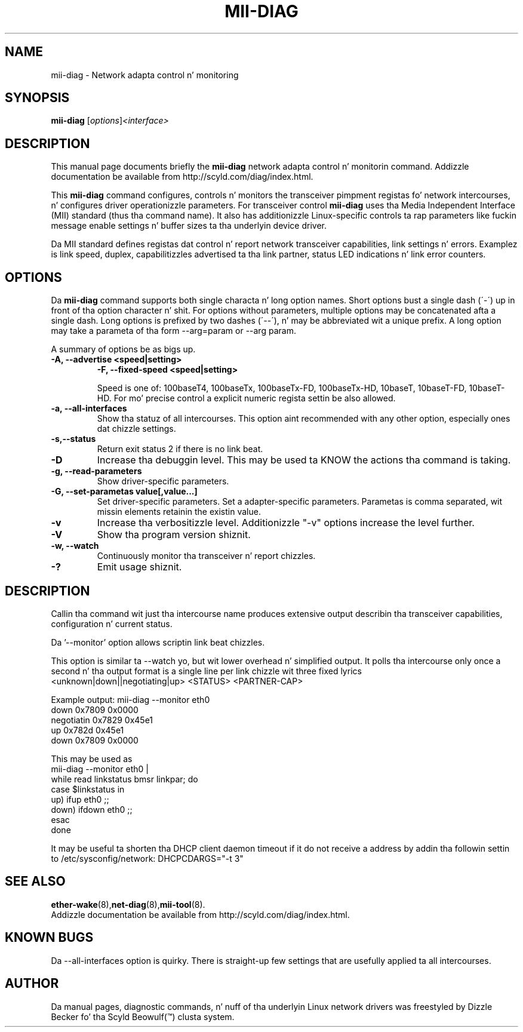 .\"                                      Yo, EMACS: -*- nroff -*-
.\" $Revision: 1.1 $ $Date: 2003/09/06 17:20:17 $
.\" First parameter, NAME, should be all caps
.\" Second parameter, SECTION, should be 1-8, maybe w/ subsection
.\" other parametas is allowed: peep man(7), man(1)
.TH MII-DIAG 8 "September 9, 2003" "Scyld Beowulf\[tm]"
.\" Please adjust dis date whenever revisin tha manpage.
.\"
.\" Some roff macros, fo' reference:
.\" .nh        disable hyphenation
.\" .hy        enable hyphenation
.\" .ad l      left justify
.\" .ad b      justify ta both left n' right margins
.\" .nf        disable filling
.\" .fi        enable filling
.\" .br        bang line break
.\" .sp <n>    bang n+1 empty lines
.\" fo' manpage-specific macros, peep man(7)
.SH NAME
mii-diag \- Network adapta control n' monitoring
.SH SYNOPSIS
.B mii-diag
.RI [ options ] <interface>
.SH DESCRIPTION
This manual page documents briefly the
.B mii-diag
network adapta control n' monitorin command.
Addizzle documentation be available from http://scyld.com/diag/index.html.

.\" TeX playas may be mo' laid back wit tha \fB<whatever>\fP and
.\" \fI<whatever>\fP escape sequences ta invoke bold grill n' italics, 
.\" respectively.
.PP
This \fBmii-diag\fP command configures, controls n' monitors the
transceiver pimpment registas fo' network intercourses, n' configures
driver operationizzle parameters.  For transceiver control \fBmii-diag\fP
uses tha Media Independent Interface (MII) standard (thus tha command name).
It also has additionizzle Linux-specific controls ta rap parameters
like fuckin message enable settings n' buffer sizes ta tha underlyin device
driver.
.PP
Da MII standard defines registas dat control n' report network
transceiver capabilities, link settings n' errors.  Examplez is link
speed, duplex, capabilitizzles advertised ta tha link partner, status LED
indications n' link error counters.

.SH OPTIONS
Da \fBmii-diag\fP command supports both single characta n' long
option names.  Short options bust a single dash (´-´) up in front of tha option
character n' shit.  For options without parameters, multiple options may be
concatenated afta a single dash.  Long options is prefixed by two
dashes (´--´), n' may be abbreviated wit a unique prefix.
A long option may take a parameta of tha form --arg=param or --arg param.

.PP
A summary of options be as bigs up.

.TP
.B \-A, --advertise <speed|setting>
.BR
.B \-F, --fixed-speed <speed|setting>

Speed is one of: 100baseT4, 100baseTx, 100baseTx-FD, 100baseTx-HD, 10baseT,
10baseT-FD, 10baseT-HD.  For mo' precise control a explicit numeric
regista settin be also allowed.


.TP
.B \-a, \--all-interfaces
Show tha statuz of all intercourses.  This option aint recommended with
any other option, especially ones dat chizzle settings.

.TP
.B \-s,\--status
Return exit status 2 if there is no link beat.

.TP
.B \-D
Increase tha debuggin level.  This may be used ta KNOW the
actions tha command is taking.

.TP
.B \-g, \--read-parameters
Show driver-specific parameters.

.TP
.B \-G, \--set-parametas value[,value...]
Set driver-specific parameters.
Set a adapter-specific parameters.
Parametas is comma separated, wit missin elements retainin the
existin value.

.TP
.B \-v
Increase tha verbositizzle level.  Additionizzle "-v" options increase the
level further.

.TP
.B \-V
Show tha program version shiznit.

.TP
.B \-w, \--watch
Continuously monitor tha transceiver n' report chizzles.

.TP
.B \-?
Emit usage shiznit.

.SH DESCRIPTION

.PP
Callin tha command wit just tha intercourse name
produces extensive output describin tha transceiver
capabilities, configuration n' current status.

.PP
Da '--monitor' option allows scriptin link beat chizzles.
.PP
This option is similar ta --watch yo, but wit lower overhead n' simplified
output.  It polls tha intercourse only once a second n' tha output format
is a single line per link chizzle wit three fixed lyrics
  <unknown|down||negotiating|up> <STATUS> <PARTNER-CAP>
.PP
Example output:  mii-diag --monitor eth0
   down         0x7809 0x0000
   negotiatin  0x7829 0x45e1
   up           0x782d 0x45e1
   down         0x7809 0x0000

.PP
This may be used as
  mii-diag --monitor eth0 |
    while read linkstatus bmsr linkpar; do
     case $linkstatus in
        up)   ifup eth0 ;;
        down) ifdown eth0 ;;
     esac
    done

.PP
It may be useful ta shorten tha DHCP client daemon timeout if it do
not receive a address by addin tha followin settin to
/etc/sysconfig/network:
DHCPCDARGS="-t 3"

.SH SEE ALSO
.BR ether-wake (8), net-diag (8), mii-tool (8).
.br
Addizzle documentation be available from http://scyld.com/diag/index.html.

.SH KNOWN BUGS
Da --all-interfaces option is quirky.  There is straight-up few settings that
are usefully applied ta all intercourses.

.SH AUTHOR
Da manual pages, diagnostic commands, n' nuff of tha underlyin Linux
network drivers was freestyled by Dizzle Becker fo' tha Scyld
Beowulf(\*(Tm) clusta system.

